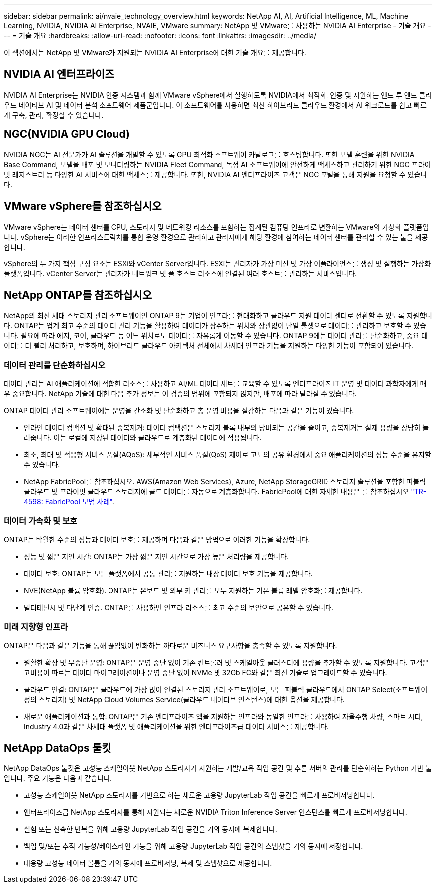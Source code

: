 ---
sidebar: sidebar 
permalink: ai/nvaie_technology_overview.html 
keywords: NetApp AI, AI, Artificial Intelligence, ML, Machine Learning, NVIDIA, NVIDIA AI Enterprise, NVAIE, VMware 
summary: NetApp 및 VMware를 사용하는 NVIDIA AI Enterprise - 기술 개요 
---
= 기술 개요
:hardbreaks:
:allow-uri-read: 
:nofooter: 
:icons: font
:linkattrs: 
:imagesdir: ../media/


[role="lead"]
이 섹션에서는 NetApp 및 VMware가 지원되는 NVIDIA AI Enterprise에 대한 기술 개요를 제공합니다.



== NVIDIA AI 엔터프라이즈

NVIDIA AI Enterprise는 NVIDIA 인증 시스템과 함께 VMware vSphere에서 실행하도록 NVIDIA에서 최적화, 인증 및 지원하는 엔드 투 엔드 클라우드 네이티브 AI 및 데이터 분석 소프트웨어 제품군입니다. 이 소프트웨어를 사용하면 최신 하이브리드 클라우드 환경에서 AI 워크로드를 쉽고 빠르게 구축, 관리, 확장할 수 있습니다.



== NGC(NVIDIA GPU Cloud)

NVIDIA NGC는 AI 전문가가 AI 솔루션을 개발할 수 있도록 GPU 최적화 소프트웨어 카탈로그를 호스팅합니다. 또한 모델 훈련을 위한 NVIDIA Base Command, 모델을 배포 및 모니터링하는 NVIDIA Fleet Command, 독점 AI 소프트웨어에 안전하게 액세스하고 관리하기 위한 NGC 프라이빗 레지스트리 등 다양한 AI 서비스에 대한 액세스를 제공합니다. 또한, NVIDIA AI 엔터프라이즈 고객은 NGC 포털을 통해 지원을 요청할 수 있습니다.



== VMware vSphere를 참조하십시오

VMware vSphere는 데이터 센터를 CPU, 스토리지 및 네트워킹 리소스를 포함하는 집계된 컴퓨팅 인프라로 변환하는 VMware의 가상화 플랫폼입니다. vSphere는 이러한 인프라스트럭처를 통합 운영 환경으로 관리하고 관리자에게 해당 환경에 참여하는 데이터 센터를 관리할 수 있는 툴을 제공합니다.

vSphere의 두 가지 핵심 구성 요소는 ESXi와 vCenter Server입니다. ESXi는 관리자가 가상 머신 및 가상 어플라이언스를 생성 및 실행하는 가상화 플랫폼입니다. vCenter Server는 관리자가 네트워크 및 풀 호스트 리소스에 연결된 여러 호스트를 관리하는 서비스입니다.



== NetApp ONTAP를 참조하십시오

NetApp의 최신 세대 스토리지 관리 소프트웨어인 ONTAP 9는 기업이 인프라를 현대화하고 클라우드 지원 데이터 센터로 전환할 수 있도록 지원합니다. ONTAP는 업계 최고 수준의 데이터 관리 기능을 활용하여 데이터가 상주하는 위치와 상관없이 단일 툴셋으로 데이터를 관리하고 보호할 수 있습니다. 필요에 따라 에지, 코어, 클라우드 등 어느 위치로도 데이터를 자유롭게 이동할 수 있습니다. ONTAP 9에는 데이터 관리를 단순화하고, 중요 데이터를 더 빨리 처리하고, 보호하며, 하이브리드 클라우드 아키텍처 전체에서 차세대 인프라 기능을 지원하는 다양한 기능이 포함되어 있습니다.



=== 데이터 관리를 단순화하십시오

데이터 관리는 AI 애플리케이션에 적합한 리소스를 사용하고 AI/ML 데이터 세트를 교육할 수 있도록 엔터프라이즈 IT 운영 및 데이터 과학자에게 매우 중요합니다. NetApp 기술에 대한 다음 추가 정보는 이 검증의 범위에 포함되지 않지만, 배포에 따라 달라질 수 있습니다.

ONTAP 데이터 관리 소프트웨어에는 운영을 간소화 및 단순화하고 총 운영 비용을 절감하는 다음과 같은 기능이 있습니다.

* 인라인 데이터 컴팩션 및 확대된 중복제거: 데이터 컴팩션은 스토리지 블록 내부의 낭비되는 공간을 줄이고, 중복제거는 실제 용량을 상당히 늘려줍니다. 이는 로컬에 저장된 데이터와 클라우드로 계층화된 데이터에 적용됩니다.
* 최소, 최대 및 적응형 서비스 품질(AQoS): 세부적인 서비스 품질(QoS) 제어로 고도의 공유 환경에서 중요 애플리케이션의 성능 수준을 유지할 수 있습니다.
* NetApp FabricPool를 참조하십시오. AWS(Amazon Web Services), Azure, NetApp StorageGRID 스토리지 솔루션을 포함한 퍼블릭 클라우드 및 프라이빗 클라우드 스토리지에 콜드 데이터를 자동으로 계층화합니다. FabricPool에 대한 자세한 내용은 를 참조하십시오 https://www.netapp.com/pdf.html?item=/media/17239-tr4598pdf.pdf["TR-4598: FabricPool 모범 사례"^].




=== 데이터 가속화 및 보호

ONTAP는 탁월한 수준의 성능과 데이터 보호를 제공하며 다음과 같은 방법으로 이러한 기능을 확장합니다.

* 성능 및 짧은 지연 시간: ONTAP는 가장 짧은 지연 시간으로 가장 높은 처리량을 제공합니다.
* 데이터 보호: ONTAP는 모든 플랫폼에서 공통 관리를 지원하는 내장 데이터 보호 기능을 제공합니다.
* NVE(NetApp 볼륨 암호화). ONTAP는 온보드 및 외부 키 관리를 모두 지원하는 기본 볼륨 레벨 암호화를 제공합니다.
* 멀티테넌시 및 다단계 인증. ONTAP를 사용하면 인프라 리소스를 최고 수준의 보안으로 공유할 수 있습니다.




=== 미래 지향형 인프라

ONTAP은 다음과 같은 기능을 통해 끊임없이 변화하는 까다로운 비즈니스 요구사항을 충족할 수 있도록 지원합니다.

* 원활한 확장 및 무중단 운영: ONTAP은 운영 중단 없이 기존 컨트롤러 및 스케일아웃 클러스터에 용량을 추가할 수 있도록 지원합니다. 고객은 고비용이 따르는 데이터 마이그레이션이나 운영 중단 없이 NVMe 및 32Gb FC와 같은 최신 기술로 업그레이드할 수 있습니다.
* 클라우드 연결: ONTAP은 클라우드에 가장 많이 연결된 스토리지 관리 소프트웨어로, 모든 퍼블릭 클라우드에서 ONTAP Select(소프트웨어 정의 스토리지) 및 NetApp Cloud Volumes Service(클라우드 네이티브 인스턴스)에 대한 옵션을 제공합니다.
* 새로운 애플리케이션과 통합: ONTAP은 기존 엔터프라이즈 앱을 지원하는 인프라와 동일한 인프라를 사용하여 자율주행 차량, 스마트 시티, Industry 4.0과 같은 차세대 플랫폼 및 애플리케이션을 위한 엔터프라이즈급 데이터 서비스를 제공합니다.




== NetApp DataOps 툴킷

NetApp DataOps 툴킷은 고성능 스케일아웃 NetApp 스토리지가 지원하는 개발/교육 작업 공간 및 추론 서버의 관리를 단순화하는 Python 기반 툴입니다. 주요 기능은 다음과 같습니다.

* 고성능 스케일아웃 NetApp 스토리지를 기반으로 하는 새로운 고용량 JupyterLab 작업 공간을 빠르게 프로비저닝합니다.
* 엔터프라이즈급 NetApp 스토리지를 통해 지원되는 새로운 NVIDIA Triton Inference Server 인스턴스를 빠르게 프로비저닝합니다.
* 실험 또는 신속한 반복을 위해 고용량 JupyterLab 작업 공간을 거의 동시에 복제합니다.
* 백업 및/또는 추적 가능성/베이스라인 기능을 위해 고용량 JupyterLab 작업 공간의 스냅샷을 거의 동시에 저장합니다.
* 대용량 고성능 데이터 볼륨을 거의 동시에 프로비저닝, 복제 및 스냅샷으로 제공합니다.

